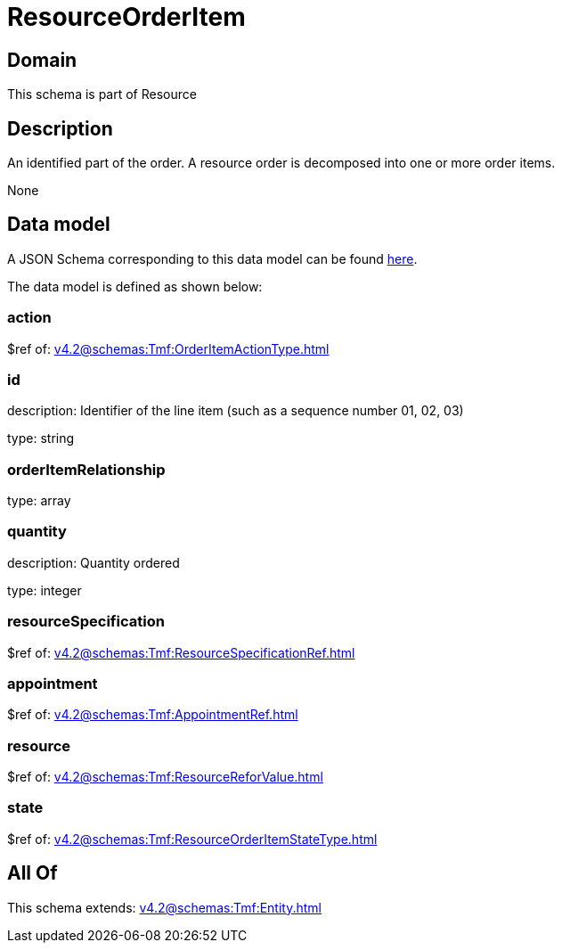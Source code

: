 = ResourceOrderItem

[#domain]
== Domain

This schema is part of Resource

[#description]
== Description

An identified part of the order. A resource order is decomposed into one or more order items.

None

[#data_model]
== Data model

A JSON Schema corresponding to this data model can be found https://tmforum.org[here].

The data model is defined as shown below:


=== action
$ref of: xref:v4.2@schemas:Tmf:OrderItemActionType.adoc[]


=== id
description: Identifier of the line item (such as a sequence number 01, 02, 03)

type: string


=== orderItemRelationship
type: array


=== quantity
description: Quantity ordered

type: integer


=== resourceSpecification
$ref of: xref:v4.2@schemas:Tmf:ResourceSpecificationRef.adoc[]


=== appointment
$ref of: xref:v4.2@schemas:Tmf:AppointmentRef.adoc[]


=== resource
$ref of: xref:v4.2@schemas:Tmf:ResourceReforValue.adoc[]


=== state
$ref of: xref:v4.2@schemas:Tmf:ResourceOrderItemStateType.adoc[]


[#all_of]
== All Of

This schema extends: xref:v4.2@schemas:Tmf:Entity.adoc[]

